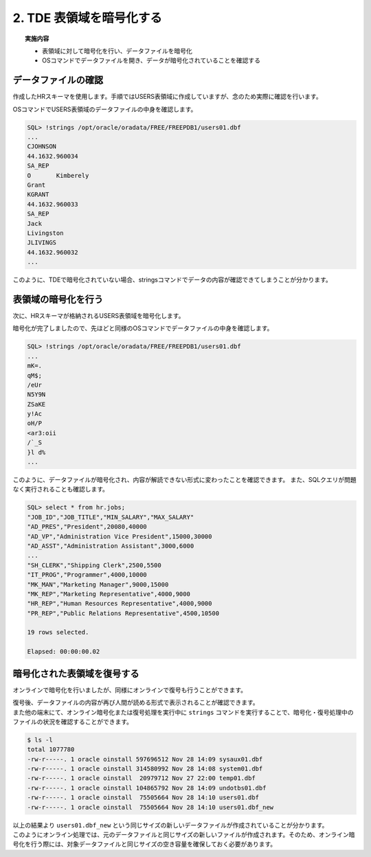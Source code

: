 ###########################
2. TDE 表領域を暗号化する
###########################

.. topic:: 実施内容

    + 表領域に対して暗号化を行い、データファイルを暗号化
    + OSコマンドでデータファイルを開き、データが暗号化されていることを確認する

****************************
データファイルの確認
****************************

作成したHRスキーマを使用します。手順ではUSERS表領域に作成していますが、念のため実際に確認を行います。

.. code-block:: sql
   :caption: FREEPDB1で実行 (SYSユーザー)

    -- 結果をcsv形式で出力
    SQL> set markup csv on

    -- HRスキーマの表領域がUSERS表領域であることを確認
    SQL> select username, default_tablespace from dba_users where username ='HR';
    "USERNAME","DEFAULT_TABLESPACE"
    "HR"      ,"USERS"

    -- USER表領域が格納されるデータファイルのパスを確認
    SQL> select tablespace_name, file_name from dba_data_files where tablespace_name = 'USERS';
    "TABLESPACE_NAME","FILE_NAME"
    "USERS"          ,"/opt/oracle/oradata/FREE/FREEPDB1/users01.dbf"


OSコマンドでUSERS表領域のデータファイルの中身を確認します。

.. code-block:: sql

    SQL> !strings /opt/oracle/oradata/FREE/FREEPDB1/users01.dbf
    ...
    CJOHNSON
    44.1632.960034
    SA_REP
    O       Kimberely
    Grant
    KGRANT
    44.1632.960033
    SA_REP
    Jack
    Livingston
    JLIVINGS
    44.1632.960032
    ...


このように、TDEで暗号化されていない場合、stringsコマンドでデータの内容が確認できてしまうことが分かります。



****************************
表領域の暗号化を行う
****************************

次に、HRスキーマが格納されるUSERS表領域を暗号化します。

.. code-block:: sql
    :caption: FREEPDB1で実行 (SYSユーザー)

    -- 実行時間を計測
    SQL> set timing on

    -- USERS表領域を暗号化
    SQL> alter tablespace users encryption online using 'AES256' encrypt;
    
    Tablespace altered.

    Elapsed: 00:00:07.02

暗号化が完了しましたので、先ほどと同様のOSコマンドでデータファイルの中身を確認します。

.. code-block:: sql

    SQL> !strings /opt/oracle/oradata/FREE/FREEPDB1/users01.dbf
    ...
    mK=.
    qM$;
    /eUr
    N5Y9N
    ZSaKE
    y!Ac
    oH/P
    <ar3:oii
    /`_S
    }l d%
    ...

このように、データファイルが暗号化され、内容が解読できない形式に変わったことを確認できます。  
また、SQLクエリが問題なく実行されることも確認します。

.. code-block:: sql

    SQL> select * from hr.jobs;
    "JOB_ID","JOB_TITLE","MIN_SALARY","MAX_SALARY"
    "AD_PRES","President",20080,40000
    "AD_VP","Administration Vice President",15000,30000
    "AD_ASST","Administration Assistant",3000,6000
    ...
    "SH_CLERK","Shipping Clerk",2500,5500
    "IT_PROG","Programmer",4000,10000
    "MK_MAN","Marketing Manager",9000,15000
    "MK_REP","Marketing Representative",4000,9000
    "HR_REP","Human Resources Representative",4000,9000
    "PR_REP","Public Relations Representative",4500,10500

    19 rows selected.

    Elapsed: 00:00:00.02



****************************
暗号化された表領域を復号する
****************************

オンラインで暗号化を行いましたが、同様にオンラインで復号も行うことができます。

.. code-block:: sql
    :caption: FREEPDB1で実行 (SYSユーザー)

    -- USERS表領域の復号を行う
    SQL> alter tablespace users encryption online decrypt;

    -- 復号されていることを確認する
    SQL> !strings /opt/oracle/oradata/FREE/FREEPDB1/users01.dbf
    ...
    Geneve
    Rua Frei Caneca 1360    01307-002       Sao Paulo       Sao Paulo
    Schwanthalerstr. 7031
    80925
    Munich
    Bavaria
    9702 Chester Road
    09629850293     Stretford
    Manchester
    (Magdalen Centre, The Oxford Science Park


| 復号後、データファイルの内容が再び人間が読める形式で表示されることが確認できます。  
| また他の端末にて、オンライン暗号化または復号処理を実行中に ``strings`` コマンドを実行することで、暗号化・復号処理中のファイルの状況を確認することができます。

.. code-block:: bash

    $ ls -l
    total 1077780
    -rw-r-----. 1 oracle oinstall 597696512 Nov 28 14:09 sysaux01.dbf
    -rw-r-----. 1 oracle oinstall 314580992 Nov 28 14:08 system01.dbf
    -rw-r-----. 1 oracle oinstall  20979712 Nov 27 22:00 temp01.dbf
    -rw-r-----. 1 oracle oinstall 104865792 Nov 28 14:09 undotbs01.dbf
    -rw-r-----. 1 oracle oinstall  75505664 Nov 28 14:10 users01.dbf
    -rw-r-----. 1 oracle oinstall  75505664 Nov 28 14:10 users01.dbf_new

| 以上の結果より ``users01.dbf_new`` という同じサイズの新しいデータファイルが作成されていることが分かります。  
| このようにオンライン処理では、元のデータファイルと同じサイズの新しいファイルが作成されます。そのため、オンライン暗号化を行う際には、対象データファイルと同じサイズの空き容量を確保しておく必要があります。